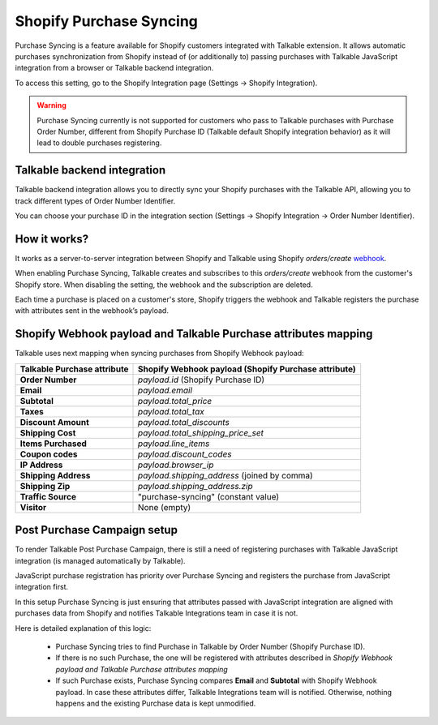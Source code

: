 .. _advanced_features/shopify_purchase_syncing:

.. meta::
  :description: Purchase Syncing is a feature available for Shopify customers integrated with Talkable extension. It allows automatic purchases synchronization from Shopify instead of (or additionally to) passing purchases with Talkable JavaScript integration or Talkable backend integration.

Shopify Purchase Syncing
=========================

Purchase Syncing is a feature available for Shopify customers integrated with Talkable extension.
It allows automatic purchases synchronization from Shopify instead of (or additionally to) passing purchases with Talkable JavaScript integration from a browser or Talkable backend integration.

To access this setting, go to the Shopify Integration page (Settings → Shopify Integration).

.. figure:: /_static/img/shopify_purchase_syncing.png
   :alt: shopify_purchase_syncing

.. warning::
  Purchase Syncing currently is not supported for customers who pass to Talkable purchases with Purchase Order Number,
  different from Shopify Purchase ID (Talkable default Shopify integration behavior) as it will lead to double purchases registering.

Talkable backend integration
~~~~~~~~~~~~~~~~~~~~~~~~~~~~

Talkable backend integration allows you to directly sync your Shopify purchases with the Talkable API, allowing you to track different types of Order Number Identifier.

You can choose your purchase ID in the integration section (Settings → Shopify Integration → Order Number Identifier).

How it works?
~~~~~~~~~~~~~

It works as a server-to-server integration between Shopify and Talkable using Shopify `orders/create` `webhook <https://shopify.dev/api/admin-rest/2022-04/resources/webhook>`_.

When enabling Purchase Syncing, Talkable creates and subscribes to this `orders/create` webhook from the customer's Shopify store. When disabling the setting, the webhook and the subscription are deleted.

Each time a purchase is placed on a customer's store, Shopify triggers the webhook and Talkable registers the purchase with attributes sent in the webhook’s payload.

Shopify Webhook payload and Talkable Purchase attributes mapping
~~~~~~~~~~~~~~~~~~~~~~~~~~~~~~~~~~~~~~~~~~~~~~~~~~~~~~~~~~~~~~~~

Talkable uses next mapping when syncing purchases from Shopify Webhook payload:

.. container:: ptable

  =========================== =====================================================
  Talkable Purchase attribute Shopify Webhook payload (Shopify Purchase attribute)
  =========================== =====================================================
  **Order Number**            `payload.id` (Shopify Purchase ID)
  **Email**                   `payload.email`
  **Subtotal**                `payload.total_price`
  **Taxes**                   `payload.total_tax`
  **Discount Amount**         `payload.total_discounts`
  **Shipping Cost**           `payload.total_shipping_price_set`
  **Items Purchased**         `payload.line_items`
  **Coupon codes**            `payload.discount_codes`
  **IP Address**              `payload.browser_ip`
  **Shipping Address**        `payload.shipping_address` (joined by comma)
  **Shipping Zip**            `payload.shipping_address.zip`
  **Traffic Source**          "purchase-syncing" (constant value)
  **Visitor**                 None (empty)
  =========================== =====================================================

Post Purchase Campaign setup
~~~~~~~~~~~~~~~~~~~~~~~~~~~~

To render Talkable Post Purchase Campaign, there is still a need of registering purchases
with Talkable JavaScript integration (is managed automatically by Talkable).

JavaScript purchase registration has priority over Purchase Syncing and registers the purchase from JavaScript integration first.

In this setup Purchase Syncing is just ensuring that attributes passed with JavaScript integration are aligned with purchases data from Shopify
and notifies Talkable Integrations team in case it is not.

Here is detailed explanation of this logic:

  - Purchase Syncing tries to find Purchase in Talkable by Order Number (Shopify Purchase ID).

  - If there is no such Purchase, the one will be registered with attributes described in `Shopify Webhook payload and Talkable Purchase attributes mapping`

  - If such Purchase exists, Purchase Syncing compares **Email** and **Subtotal** with Shopify Webhook payload.
    In case these attributes differ, Talkable Integrations team will is notified. Otherwise, nothing happens and the existing Purchase data is kept unmodified.
